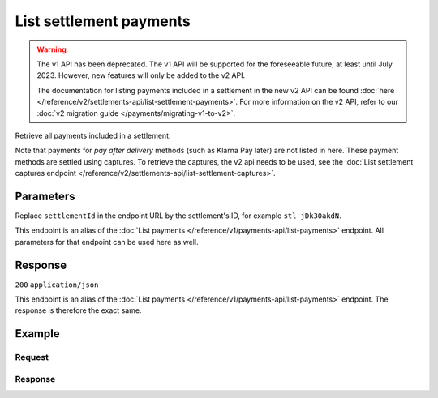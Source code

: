 List settlement payments
========================
.. api-name:: Settlements API
   :version: 1

.. warning:: The v1 API has been deprecated. The v1 API will be supported for the foreseeable future, at least until
             July 2023. However, new features will only be added to the v2 API.

             The documentation for listing payments included in a settlement in the new v2 API can be found
             :doc:`here </reference/v2/settlements-api/list-settlement-payments>`. For more information on the v2 API,
             refer to our :doc:`v2 migration guide </payments/migrating-v1-to-v2>`.

.. endpoint::
   :method: GET
   :url: https://api.mollie.com/v1/settlements/*settlementId*/payments

.. authentication::
   :api_keys: false
   :organization_access_tokens: false
   :oauth: true

Retrieve all payments included in a settlement.

Note that payments for *pay after delivery* methods (such as Klarna Pay later) are not listed in here. These payment
methods are settled using captures. To retrieve the captures, the v2 api needs to be used, see the
:doc:`List settlement captures endpoint </reference/v2/settlements-api/list-settlement-captures>`.

Parameters
----------
Replace ``settlementId`` in the endpoint URL by the settlement's ID, for example ``stl_jDk30akdN``.

This endpoint is an alias of the :doc:`List payments </reference/v1/payments-api/list-payments>` endpoint. All
parameters for that endpoint can be used here as well.

Response
--------
``200`` ``application/json``

This endpoint is an alias of the :doc:`List payments </reference/v1/payments-api/list-payments>` endpoint. The response
is therefore the exact same.

Example
-------

Request
^^^^^^^
.. code-block:: bash
   :linenos:

   curl -X GET https://api.mollie.com/v1/settlements/stl_jDk30akdN/payments \
       -H "Authorization: Bearer access_Wwvu7egPcJLLJ9Kb7J632x8wJ2zMeJ"

Response
^^^^^^^^
.. code-block:: none
   :linenos:

   HTTP/1.1 200 OK
   Content-Type: application/json

   {
       "totalCount": 280,
       "offset": 0,
       "count": 10,
       "data": [
           {
               "resource": "payment",
               "id": "tr_7UhSN1zuXS",
               "method": "ideal",
               "mode": "test",
               "createdDatetime": "2018-03-17T01:47:50.0Z"
               "status": "paid",
               "amount": "10.00",
               "description": "Order #12345",
               "metadata": null,
               "profileId": "pfl_QkEhN94Ba",
               "customerId": "cst_4qqhO89gsT",
               "settlementId": "stl_jDk30akdN",
               "links": {
                   "settlement": "https://api.mollie.com/v1/settlements/stl_jDk30akdN",
                   "redirectUrl": "https://webshop.example.org/order/12345/"
               }
           },
           { },
           { }
       ],
       "links": {
           "first": "https://api.mollie.com/v1/settlements/stl_jDk30akdN/payments?count=10&offset=0",
           "previous": null,
           "next": "https://api.mollie.com/v1/settlements/stl_jDk30akdN/payments?count=10&offset=10",
           "last": "https://api.mollie.com/v1/settlements/stl_jDk30akdN/payments?count=10&offset=270"
       }
   }
